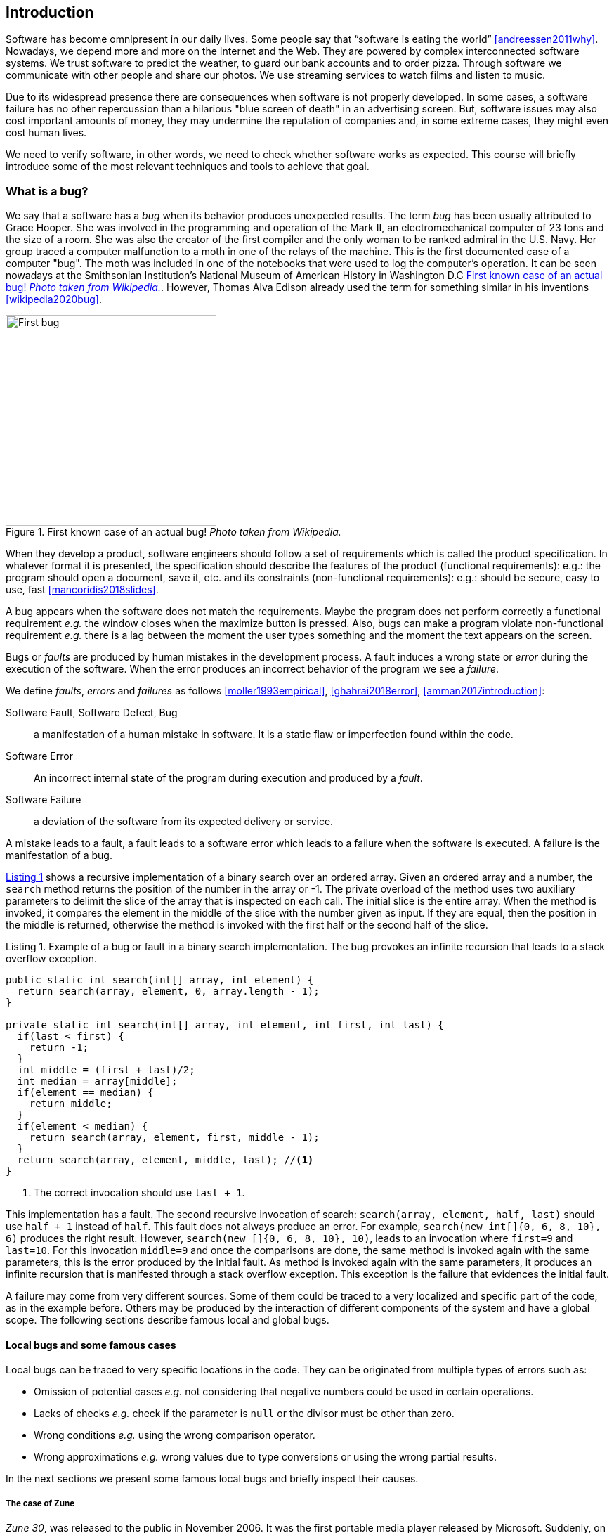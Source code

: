 == Introduction

Software has become omnipresent in our daily lives. Some people say that "`software is eating the world`" <<andreessen2011why>>. Nowadays, we depend more and more on the Internet and the Web. They are powered by complex interconnected software systems. We trust software to predict the weather, to guard our bank accounts and to order pizza. Through software we communicate with other people and share our photos. We use streaming services to watch films and listen to music. 

Due to its widespread presence there are consequences when software is not properly developed. In some cases, a software failure has no other repercussion than a hilarious "blue screen of death" in an advertising screen. But, software issues may also cost important amounts of money, they may undermine the reputation of companies and, in some extreme cases, they might even cost human lives. 

We need to verify software, in other words, we need to check whether software works as expected. This course will briefly introduce some of the most relevant techniques and tools to achieve that goal. 

=== What is a bug?

We say that a software has a _bug_ when its behavior produces unexpected results. The term _bug_ has been usually attributed to Grace Hooper. She was involved in the programming and operation of the Mark II, an electromechanical computer of 23 tons and the size of a room. She was also the creator of the first compiler and the only woman to be ranked admiral in the U.S. Navy. Her group traced a computer malfunction to a moth in one of the relays of the machine. This is the first documented case of a computer "bug". The moth was included in one of the notebooks that were used to log the computer's operation. It can be seen nowadays at the Smithsonian Institution's National Museum of American History in Washington D.C <<img-bug>>. However, Thomas Alva Edison already used the term for something similar in his inventions <<wikipedia2020bug>>.

[[img-bug]]
[role=text-center]
.First known case of an actual bug! _Photo taken from Wikipedia._
image::first-bug.jpg[First bug, 300]

When they develop a product, software engineers should follow a set of requirements which is called the product specification. In whatever format it is presented, the specification should describe the features of the product (functional requirements): e.g.: the program should open a document, save it, etc. and its constraints (non-functional requirements): e.g.: should be secure, easy to use, fast <<mancoridis2018slides>>.

A bug appears when the software does not match the requirements. Maybe the program does not perform correctly a functional requirement _e.g._  the window closes when the maximize button is pressed. Also, bugs can make a program violate non-functional requirement _e.g._ there is a lag between the moment the user types something and the moment the text appears on the screen.

Bugs or _faults_ are produced by human mistakes in the development process. A fault induces a wrong state or _error_ during the execution of the software. When the error produces an incorrect behavior of the program we see a _failure_.

We define _faults_, _errors_ and _failures_ as follows <<moller1993empirical>>, <<ghahrai2018error>>, <<amman2017introduction>>:

Software Fault, Software Defect, Bug:: a manifestation of a human mistake in software. It is a static flaw or imperfection found within the code.
Software Error:: An incorrect internal state of the program during execution and produced by a _fault_. 
Software Failure:: a deviation of the software from its expected delivery or service.

A mistake leads to a fault, a fault leads to a software error which leads to a failure when the software is executed. A failure is the manifestation of a bug.

<<fault-example>> shows a recursive implementation of a binary search over an ordered array. Given an ordered array and a number, the `search` method returns the position of the number in the array or -1. The private overload of the method uses two auxiliary parameters to delimit the slice of the array that is inspected on each call. The initial slice is the entire array. When the method is invoked, it compares the element in the middle of the slice with the number given as input. If they are equal, then the position in the middle is returned, otherwise the method is invoked with the first half or the second half of the slice.
 

[[fault-example, Listing {counter:listing}]]
[source, java]
.Listing {listing}. Example of a bug or fault in a binary search implementation. The bug provokes an infinite recursion that leads to a stack overflow exception.
....
public static int search(int[] array, int element) {
  return search(array, element, 0, array.length - 1);
}

private static int search(int[] array, int element, int first, int last) {
  if(last < first) {
    return -1;
  }
  int middle = (first + last)/2;
  int median = array[middle];
  if(element == median) {
    return middle;
  }
  if(element < median) {
    return search(array, element, first, middle - 1);
  }
  return search(array, element, middle, last); //<1>
}
....
<1> The correct invocation should use `last + 1`.

This implementation has a fault. The second recursive invocation of search: `search(array, element, half, last)` should use `half + 1` instead of `half`. This fault does not always produce an error. For example, `search(new int[]{0, 6, 8, 10}, 6)` produces the right result. However, `search(new []{0, 6, 8, 10}, 10)`, leads to an invocation where `first=9` and `last=10`. For this invocation `middle=9` and once the comparisons are done, the same method is invoked again with the same parameters, this is the error produced by the initial fault. As method is invoked again with the same parameters, it produces an infinite recursion that is manifested through a stack overflow exception. This exception is the failure that evidences the initial fault. 

A failure may come from very different sources. Some of them could be traced to a very localized and specific part of the code, as in the example before. Others may be produced by the interaction of different components of the system and have a global scope. The following sections describe famous local and global bugs.

==== Local bugs and some famous cases

Local bugs can be traced to very specific locations in the code. They can be originated from multiple types of errors such as:

* Omission of potential cases _e.g._ not considering that negative numbers could be used in certain operations.
* Lacks of checks _e.g._ check if the parameter is `null` or the divisor must be other than zero.
* Wrong conditions _e.g._ using the wrong comparison operator.
* Wrong approximations _e.g._ wrong values due to type conversions or using the wrong partial results.

In the next sections we present some famous local bugs and briefly inspect their causes.

===== The case of Zune

_Zune 30_, was released to the public in November 2006. It was the first portable media player released by Microsoft. Suddenly, on December 31^st^ 2008, all Zune devices hung and stopped working. The problem was traced back to a piece of code in the firmware equivalent to <<zune-bug>>.

[[zune-bug, Listing {counter:listing}]]
.Listing {listing}. Bug in Zune 30
[source,java]
----
while (days > 365) {
    if (IsLeapYear(year)) { // <1>
        if (days > 366) {   // <2>
            days -= 366;    // <3>
            year += 1;      // <4>
        }
    }
    else {
        days -= 365;
        year += 1;
    }
}
----
<1> On December 31^st^, 2008 `year` was 2008 and `days` 366 so `isLeapYear(year)` evaluated to `true`.
<2> Since `days` was 366 `days > 366` evaluated to `false`. This is the fault, it should have been `>=`.
<3> This is not executed, therefore the value of `days` does not change.
<4> This is not executed, therefore the value of `year` does not change.

The values of `days` and `years` do not change which produced a wrong internal state and thus the error. The software enters an infinite loop and the devices become non-responsive.

By the next day, `days` would be 367 and the code would run perfectly. So Zune devices stop working on December 31^st^ of every leap year.

The issue was not on Microsoft's part. The code was written by another company for the clock chip. This bug is also an example of insufficient testing. Having tested the code with the right date, the bug could have been fixed before the release of the product.

===== Heartbleed

*Heartbleed* is a software vulnerability disclosed in April 2014 that granted attackers access to sensitive information. It was caused by a flaw in OpenSSL, an open source code library implementing the Transport Layer Security and Secure Sockets Layer protocols.

As part of these protocols, a computer should send a *heartbeat*, an encrypted message that the receiver should replay back, to keep the connection alive. The *heartbeat* contains information about its own length. The code for the receiver never verified that the message had the specified length. To answer, it should allocate a memory buffer to store the content of the *heartbeat*. If the message was longer, then there is a buffer overflow and the computer would send more data than requested <<fruhlinger2017what>>. 

The webcomic https://xkcd.com/[XKCD] explains this vulnerability in a very intuitive manner. See <<heartbleed-xkcd>>. 

[[heartbleed-xkcd]]
[.text-center]
.Heartbleed explanation by XKCD https://xkcd.com/1354/
image::heartbleed.png[Heartbleed, 400]

In <<heartbleed-source>> you can see a fragment of the code containing the bug.

[[heartbleed-source, Listing {counter:listing}]]
.Listing {listing}. Heartbleed source code
[source,c]
----
...
n2s(p, payload); // <1>
...
buffer = OPENSSL_malloc(1 + 2 + payload + padding); // <2>
bp = buffer;
...
memcpy(bp, pl, payload); // <3>
...
s->msg_callback(1, s->version, TLS1_RT_HEARTBEAT,  // <4>
	buffer, 3 + payload + padding,
	s, s->msg_callback_arg);
----
<1> Read payload length into `payload`.
<2> Allocate memory.
<3> Copy the payload and extra information as `payload` maybe larger than required.
<4> Send the data back.

===== Other interesting examples

The USS Yorktown (CG-48) cruiser was selected in 1996 as the testbed for the _Smart Ship_ program. The ship was equipped with a network of several 200 MHz Pentium processors. The computers abroad the ship ran Windows NT 4.0 and executed applications to run the control center, monitor the engines and navigate the ship. In September 21^st^ 1997 a crew member entered a zero into a database field causing a division by zero that resulted in a buffer overflow, which, in turn, made the propulsion system fail. The ship was dead for several hours and had to be towed back to port <<slabodking1998software>>.

The _Patriot_ missile defense system was able to track the trajectory of enemy projectiles and intercept them. The system stored the clock time in an integer that was converted to a fixed point number and multiplied by 1/10 to produce the time in seconds for the tracking estimation. The computation was performed in a 24-bit fixed point register and the time value was truncated. This would produce an error proportional to the uptime of the system (_i.e._ it grows in time). Apart from that, the system was updated several times to improve the conversion routine, but the patch was not placed in all the required code locations. On February 25^th^, 1991 one of these Patriot batteries failed to intercept an Iraqi Scud missile. The battery had been up for 100 hours and the chopping error was around 0.34 seconds. Since a Scud travels at 1.676 m/s it reaches more than a half kilometer in this time. The Scud struck an American Army barracks killing 28 soldiers and injuring around 100 other people <<arnold2000patriot>>.

The Chemical Bank deducted by error about $15 million from more than 100000 customers in one night. The problem was caused by a line of code that should not be executed until further changes were made to the system. This line sent a copy of every ATM transaction to the machine processing paper checks, so all transactions were deducted twice <<hansell1994glitch>>. 

==== Global bugs and famous cases

Rather than coming from a specific and localized error, some failures may emerge from the interactions of the modules that compose a system. This evidences that the whole is more than the mere sum of its parts.

Some sources of global bugs could be:

* Wrong assumptions about third party components.
* Errors in the reuse of code. For example, using the code in an environment or an architecture for which it was not designed.
* Concurrency bugs, that lead to race conditions and deadlocks by incorrectly assuming certain order of execution.
* Improbable or unforeseen interactions between hardware, software and users.

===== Race conditions and the Northeast blackout of 2003

A race condition appears when the output of a system depends on the sequence or timing of other uncontrollable events. This may lead to a bug when the effects of this assumption are not carefully considered. For example, in a multithreaded application, a piece of code may be (wrongly) assumed to run before another.

The code in <<race-condition>> shows a simplified example of a race condition.

[[race-condition, Listing {counter:listing}]]
.Listing {listing}. Example of race condition
[source,java]
----
public class SimpleApplet extends Applet {

    Image art;
    public void init() { // <1>
        art = getImage(getDocumentBase(), getParameter("img"));
    }

    public void paint(Graphics g) { // <2>
        g.drawImage(art, 0, 0, this); // <3>
    }

}
----
<1> `init` initializes `art`, if it is not invoked, then `art` is `null`.
<2> `paint` could be invoked before invoking `init`.
<3> If `paint` is invoked before `init` `art` is `null` which produces an error in this line.

To prevent this race condition, the code of `paint` should not assume that `art` will always point to an instance. To deal with this race condition it is enough to check if `art` is `null` or not.

On August 14^th^, 2003 the alarm of FirstEnergy, an electric utility in Akron, Ohio, should have alerted about an overload in the electricity transmission lines. A race condition stalled the alarm and the primary sever went down. A backup server started processing all demands and also went down after 13 minutes. With both servers down, the information being shown in the screens passed from a refresh rate of 1 to 3 seconds to 59 seconds. The operators were not aware of the actual condition of the grid and the system collapsed affecting an estimated of 50 million people.

WARNING: You may find an image circulating the Internet that is supposed to show a satellite view of this blackout. The image is in fact fake.

===== Ariane 5

The _Ariane 5_ test launch is one of the most referenced examples of the impact that a software bug can have. On June 4^th^ 1996, the rocket was launched by the European Space Agency from the French Guiana. After 40 seconds and at an altitude of more than 3700 meters the rocket exploded.

In <<jezequel1997design>> the authors explain that, before liftoff, certain computations are performed to align the Inertial Reference System (SRI). These computations should cease at -9 seconds from the launching sequence. But, since there is a chance that a countdown could be put on hold and because resetting the SRI could take several hours, it was better to let the computation proceed than to stop it. The SRI continues for 50 seconds after the start of flight mode. After takeoff this computation is useless. Yet they caused an exception which was not caught, and produced the explosion of the rocket.

Part of the software was reused from _Ariane 4_. It used 16-bit floating point numbers, while _Ariane 5_ used 64-bit. The conversion of a greater value caused the exception. The fact that this module used 16-bit floating point numbers was not documented in the code. The trajectory of _Ariane 5_ differed from that of _Ariane 4_. The former had considerably higher horizontal velocities that produced values above the initial range. This was the first launch after a decade of development with an estimated cost of $7 billion plus the rocket and cargo estimated in $500 million.

===== The Mars Climate Orbiter

The Mars Climate Orbiter probe crashed when entering the orbit of Mars. The cause was tracked to the fact that one development team was using the metric units and another team was using the Imperial Unit System. The loss was estimated in US$235.9 million <<ceguerra2001software>>. The subject is still inspiration of many memes cruel jokes.

=== Why is it so hard to build correct software?

Software inevitably fails. The causes for this are widely varied as we have seen from the previous examples. No domain related to software escapes from this fact. A failure can have multiple consequences even human lives. But why is it to hard to build correct software?

First of all, programs are very complex artifacts, even those we may consider simple or trivial.

Consider the code presented in <<collatz>>.

[[collatz, Listing {counter:listing}]]
.Listing {listing}. Will the alarm sound for all given inputs?
[source, java]
----
void alert(int n) {
  countdown(n);
  soundAlarm();
}

void countdown(int n) {
  while(n > 1) {
    if (n % 2 == 0)
      n = n /2;
    else
      n = 3 * n + 1;
  }
}
----

Is it possible to show that the alarm will sound for every value of `n`?
For this particular example one could attempt to devise a formal proof. But good luck with that! Mathematicians have been trying to do it since 1937 with no success. `countdown` is, in fact, an implementation of what is known as the link:https://en.wikipedia.org/wiki/Collatz_conjecture[Collatz  conjecture].

One could also try to verify the program for every possible input, but this is impossible in the general case.
For this particular example, let us assume that `n` is a 32-bits unsigned integer, then we have 2^32^ possible inputs, that is `4294967296` cases for a very simple code of barely 7 lines of code. If the computation of every input takes on average `2.78e-06` seconds, then we will spend 3 hours finding out the result, if the function stops for every input. 3 hours for barely 7 lines of code!

Determining if a procedure halts when given a specific input is known as the *Halting Problem* <<turing1936computable>>. The general case of this problem is undecidable. This means that, in general, we can not known for a given procedure if it will halt when processing a given input.

Let's prove it. Suppose that it is possible to write a function `halts` that tells whether a given function `f` halts when given an input `x`. That is, `halts` returns `true` if `f(x)` halts (<<halts-func>>) and `false` otherwise.

[[halts-func, Listing {counter:listing}]]
.Listing {listing}. A supposed function that, given a function `f` and an input `x` for `f`, returns `true` if the invocation of `f(x)` halts.
[source,javascript]
----
function halts(f, x):
    ...
----

If the `halts` function exists, then we can create a procedure, `confused`, that will loop forever if `halts` returns `true` (<<confused-proc>>).

[[confused-proc, Listing {counter:listing}]]
.Listing {listing}. A procedure that does not halt when `hatls(f, f)` is `true`, otherwise it does halt.
[source,javascript]
----
function confused(f) {
  if (halts(f, f)) //<1>
    while (true) {}
  else
    return false;
}
----

If we try to compute `confused(confused)`, `halts(f, f)` is equivalent to `halts(confused, confused)`. If this evaluates to `true`, then it means that `confused(consfused)` halts, but then the procedure enters in an infinite loop and so, in fact, `confused(confused)`, which is what we are evaluating in the first time, does not halt. On the other hand, if the condition is `false`, it means that `confused(confused)` does not halt, but then, the procedure halts.

Therefore, `confused(confused)` halts if and only if `confused(confused)` does not halt, which is a contradiction, so `halts` can not exist. This means that, in the general case, we can not prove that a program will halt when processing a given input. Of course, there are specific cases in which this is possible, but it can not be done for all existing procedures.

Proving the correctness of a program is a very difficult task. There are formal methods to try to achieve this, but they rely on mathematical models of the real world that might make unrealistic assumptions and, as abstractions, are different from the real machines in which programs execute.

Software is, of course, much more complex than the small functions we have seen so far. As an example, notice that the number of lines of code has increased exponentially in time (though not always in sync with the complexity of the task that the program should achieve), just take a look at the following <<loc>>:

[[loc,comparison]]
[#loc.text-center]
.Comparison in lines of code. Image taken from <<johnson2012curiosity>>
image::loc.jpg[Lines of code, 600]

The software of the Apollo 11 Guidance Computer had 145,000 lines of code, while NASA's Curiosity rover was programmed with 2.5M lines of code. The infamous Clippy on the other hand, had more than 100M lines of code.

Projects such as the Linux Kernel, have triplicated their size in 10 years:

[#kernel.text-center]
.Increment of lines of code in the Linux kernel.
image::kernel.png[LOCs Linux kernel, 600]

Firefox contains more than 36M lines of code and Chromium more than 18M. More statistics can be found link:https://www.openhub.net/[here]. 

The complexity of software does not come only from its size. For example, in both, Firefox and Chromium developers use more than 15 different programming languages at the same time.

Open source software also grows in complexity as the number of contributors increases. The Firefox project, for example, have had 6477 contributors and 996214 commits as of February 2018.

Also, most software is expected to run in multiple execution platforms (incl. hardware, operating system...). Probably the most dramatic scenario in this sense comes from the mobile world. By August 2015 the OpenSignal company reported the existence of 24,093 different Android devices from 1294 distinct brands <<opensignal2015android>>. Android applications are expected to run correctly in all of them. 

Software is also present in systems with real-time computing constraints and sometimes implementing critical functionalities. For example, mp3 players, microwave ovens, GPS devices, medical equipment for vital sign monitoring, avionics (inertial guiding systems), automobiles, fire security systems and the list may go on. As a side note, a car nowadays contains more than 100M lines of code (mostly devoted to the entertainment system), and hundreds of electronic control units (ECU).

On top of that, software is not a static artifact that we release in production and leave as it is. It needs to be maintained over time. For example, Windows 95, was released to manufacturing on August 15^th^, 1995, it latest release was published on November 26^th^ 1997. However, its mainstream support ended on December 31^st^, 2000 while the extended support ended on December 31^st^, 2001, that is five and six years after its latest release. On its side, Windows 7 was released to manufacturing in July 22^nd^, 2009, support ended on January 14^th^, 2020 and the extended support for professional users should end on January 10^th^ 2023 while most of us are not using it nowadays.

The COBOL language appeared in 1959. It was estimated that, in 1997, around 80% of business transactions ran in COBOL. Even today, it is even said that more than 220 billions lines of COBOL are in use <<trikha2020inevitable>>. Migrating these legacy systems may be risky. In 2012 the Commonwealth Bank of Australia replaced its core banking platform to modernize their systems. The change ended up costing around 750 million dollars, which is why many banks have opted to keep their COBOL systems working. Today there are 75-, 60-years-old consultants providing support for COBOL systems in banks <<cnbc2017banks>>. In the recent Covid-19 crisis, the state of New Jersey in the U. S. requested COBOL programmers to deal with the 40-years old system to handle the huge amount of unemployment claims they received <<leswing2020bnew>>.
  
The software development process itself could be sometimes rather complex. There are many methodologies about how to build software, and they could even change during the creation of a new product.

So, the complexity of software may come from its requirements, its size as it can be huge, the number of technologies involved on its development as tens of languages and frameworks can be used at the same time, the number of people working on its implementation that could even be hundreds, the diversity of platforms in which it must run and even the development process.

=== How to build reliable software?

This is a difficult question and there is no easy answer. Systematically validating and verifying software as it is being built and maintained can lead to fewer bugs. *Verification* is the process in which we answer _Are building the product right?_, that is if the software conforms to its specification. *Validation* answers _Are we building the right product?_. In this sense  we check that the implemented product meets the expectation of the user (i.e., whether the specification captures the customer's needs). 

There are three main general approaches to construct reliable software:

Fault-tolerance:: Admits the presence of errors and enhance the software with fault-tolerance mechanisms.
Constructive approach:: Involves formal modeling. It guarantees the reliability and correctness by construction.
Analytical approach:: Involves techniques to analyze the program in order to detect and fix errors.

==== Fault-tolerance

This approach assumes that it is impossible to prevent the occurrence of bugs in production. So, it enhances the system with mechanisms to deal with them.

_N-version programming_ is an example of this approach. With an initial and rigorous specification, two or more versions of the same system are developed by different development teams (usually with different backgrounds, and using different tools and methods to build the system). In production, these versions are executed in parallel. The actual output of the entire system is an agreement of the results obtained from all versions.

Another example is _Chaos engineering_ popularized by Netflix with its Simian Army. The main concept is to perform a controlled experiment in production to study how the entire system behaves under unexpected conditions. For example, in Netflix, they would simulate random server shutdowns to see how the system responds to this phenomenon <<netflix2011>>. This is a form of _testing in production_. Main challenges are to design the experiments in a way that the system does not actually fail and to pick the system properties to observe. In the case of Netflix, they want to preserve the availability of the content even when the quality has to be reduced.

Finally, approximate computing techniques <<TODO1>> can be also applied to deal with a trade-off between accuracy and performance in a changing environment (e.g., time-varying bandwidth), when a _good enough_ result is better than nothing <<TODO2>>. For example, Loop Perforation <<TODO3>>, which transforms loops to perform fewer iterations than the original loop, is used to keep the system running in a degraded environment, with a good enough result (e.g., dynamically adapting the video quality according to the actual bandwith).

==== Constructive approach

This approach tries to guarantee the absence of bugs by construction. It involves the manual or automatic formal proof of all the components of the system, and their final integration. It is usually based on logical modeling and reasoning and it is used on specific parts of critical software.

The constructive approach may use tools such as link:https://coq.inria.fr/[Coq], a system to express assertions and mechanically check formal proofs or link:https://isabelle.in.tum.de/overview.html[Isabelle] an interactive theorem prover. <<coq-example>> shows how to use Coq to proof that the depth of any interior node in a tree is greater than 0.

[[coq-example, Listing {counter:listing}]]
.Listing {listing}. Small example of a proof achieved with the help of Coq. Taken from https://github.com/coq/coq/wiki/Quick-Reference-for-Beginners
[source,coq]
----
Module TreeExample.

  Inductive tree : Type := <1>
  | Leaf : tree
  | Node : tree -> tree -> tree
  .

  Check Node.

  Definition small_tree : tree := <2>
    Node (Node Leaf Leaf) Leaf.

  (* small_tree tree looks like:
          x
         / \
        x   x
       / \
      x   x
   *)

  Definition is_leaf (t : tree) : bool := <3>
    match t with
    | Leaf => true
    | Node x y => false
    end.

  Fixpoint depth (t : tree) : nat := <4>
    match t with
    | Leaf => 0
    | Node l r => S (max (depth l) (depth r)) (* Succesor of the  *)
    end.

  Lemma depth_positive : <5>
    forall t : tree, 0 < depth t \/ is_leaf t = true.
  Proof.
    induction t.
    { 
      cbv [depth is_leaf]. <6>
      right. <7>
      reflexivity. <8>
    }
    { 
      cbn [depth is_leaf]. <9>
      left. <10>
      lia. <11>
    }
  Qed.
----
<1> Definition of a tree type.
<2> Creating an instance of tree with three leaves and two intermediate nodes.
<3> Defining `is_leaf` which tells whether the given tree is a leaf or not.
<4> Defining a function to compute the depth of a leaf.
<5> Defining a lemma stating that the depth of a tree is positive when the tree is not a leaf.
<6> Inline definitions for `depth` and `is_leaf`.
<7> Set the right part of the disjunction as goal for the proof.
<8> The right part is true. This proves `true = true`.
<9> Inline again, but do not overwrite depth and is_leaf. This avoids recursive calls to `depth`.
<10> Set the left part of the disjunction as the goal.
<11> According to `depth`, the node can not be a leaf. So the second part of the `depth` definition is used.
<12> Inductive step. The successor of a natural number is always greater than 0.

The Coq system helps mechanizing the proof of lemmas and theorems by identifying the facts that can be used to achieve the proof and the formulas that still need to be proven.

Coq is also able to extract executable programs from definitions and theorems. There are additional extensions and tools to apply this methodology to other programming languages.

link:http://compcert.inria.fr/[CompCert] is the first formally verified C compiler, but it is not bug-free even when a lot of effort has been invested into its formal verification. As said before, the main problem with formal proofs comes from the assumptions they make to abstract the real world. The following quote explains the reason behind a bug found in _CompCert_:

[quote, https://news.ycombinator.com/item?id=11905706]
____
The problem is that the 16-bit displacement field is overflowed. CompCert’s PPC semantics failed to specify a constraint on the width of this immediate value, on the assumption that the assembler would catch out-of-range values. In fact, this is what happened. We also found a handful of crash errors in CompCert. 
____

Constructive approaches may also involve a form of model checking. These approaches represent the system as a formal behavioral model, usually transition systems or automata. The verification of these models is made with an exhaustive search on the entire state space. The specification of these models are written with the help of logic formalisms. The exhaustive search is directed to verify properties the system must have, for example, the absence of deadlocks. Model checking is used in hardware and software verification and, in most cases, they are performed at the system level. They find application in defense, nuclear plants and transportation.

The following diagram shows a model of the functioning of a microwave oven as a https://en.wikipedia.org/wiki/Kripke_structure_(model_checking)[Kripke structure]. (Adapted from https://www.dsi.unive.it/~avp/14_AVP_2013.pdf). The model includes first order propositions that characterize the states of the system and a transitional relationship between the states.

[graphviz, microwave, png]
.Model of a microwave-oven. Adapted from https://www.dsi.unive.it/~avp/14_AVP_2013.pdf 
....
digraph {

  node[shape=plain];
  rankdir = LR;

  s1[label=<<TABLE>
    <TR><TD> !START </TD></TR>
    <TR><TD> !CLOSE </TD></TR>
    <TR><TD> !HEAT  </TD></TR>
    <TR><TD> !ERROR </TD></TR>
  </TABLE>>];

  {
    rank = same;
    s2[label=<<TABLE>
      <TR><TD>  START </TD></TR>
      <TR><TD> !CLOSE </TD></TR>
      <TR><TD> !HEAT  </TD></TR>
      <TR><TD>  ERROR </TD></TR>
    </TABLE>>];
    s4[label=<<TABLE>
      <TR><TD> !START </TD></TR>
      <TR><TD>  CLOSE </TD></TR>
      <TR><TD>  HEAT  </TD></TR>
      <TR><TD> !ERROR </TD></TR>
    </TABLE>>];
    s3[label=<<TABLE>
      <TR><TD> !START </TD></TR>
      <TR><TD>  CLOSE </TD></TR>
      <TR><TD> !HEAT  </TD></TR>
      <TR><TD> !ERROR </TD></TR>
    </TABLE>>];
  }
  {
    rank = same;
    s5[label=<<TABLE>
      <TR><TD>  START </TD></TR>
      <TR><TD>  CLOSE </TD></TR>
      <TR><TD> !HEAT  </TD></TR>
      <TR><TD>  ERROR </TD></TR>
    </TABLE>>];
  s6[label=<<TABLE>
    <TR><TD>  START </TD></TR>
    <TR><TD>  CLOSE </TD></TR>
    <TR><TD> !HEAT  </TD></TR>
    <TR><TD> !ERROR </TD></TR>
  </TABLE>>];
  }
    s7[label=<<TABLE>
      <TR><TD>  START </TD></TR>
      <TR><TD>  CLOSE </TD></TR>
      <TR><TD>  HEAT  </TD></TR>
      <TR><TD> !ERROR </TD></TR>
    </TABLE>>];
  s1 -> s2 [label="start oven"];
  s1 -> s3 [label="close door"];
  s2 -> s5 [label="close door"];
  s3 -> s1 [label="open door"];
  s3 -> s6 [label="start oven"];
  s4 -> s1 [label="open door"];
  s4 -> s3 [label="done"];
  s4 -> s4 [label="cook"];
  s5 -> s2 [label="open door"];
  s5 -> s3 [label="reset"];
  s6 -> s7 [label="warmup"];
  s7 -> s4 [label="start cooking"];
}
....

These models can be used to generate concrete code that, for example, would be embedded in specific hardware, and it is possible to verify the state of the system at random inputs and even prove or falsify properties, _e.g._ for every input the heat is not on while the door is open. 

==== Analytical approach

This approach is directed to find the presence of bugs in the system. It is regularly based on heuristics and can target all kinds of software artifacts: code, models, requirements, etc. Its more used variant is *software testing* which evaluates a program by observing its execution under different conditions <<ammann2017introduction>>. Testing presents, nowadays, the best trade-off between effort and result when it comes to the verification and validation of a software product. It will be the main focus of this course.

Bertrand Meyer proposes seven principles of testing <<meyer2008seven>>:

Principle 1: To test a program is to try to make it fail:: This is the main purpose of testing, to find defects in the code. In the words of Meyer the _single goal_ of testing is _to uncover faults by triggering failures_. Testing can not be used to show the absence of bugs, as Dijkstra said and Meyer recalls. But it is extremely useful in finding those scenarios in which the software does not behave as intended. This definition of Meyer presents testing as a dynamic technique, that is, testing requires the execution of a program. However, there are some static code analysis techniques and tools that help detecting potential faults by finding well known code patterns that are prone to errors, or that ensure code quality by forcing development guidelines. In the long term these techniques help reducing the occurrence of bugs at a lower cost, since they don't execute the program. Some authors refer to these analyses as _static testing_. There is controversy on whether these static analyses are in fact testing or not, but since they are highly valuable for the quality of the software we shall discuss them in the course.
Principle 2: Tests are no substitute for specifications:: Tests are built from specific cases, instances of the different scenarios in which the software shall execute. The specification is composed of more general abstractions tied to human understanding. While the specification can be used to derive test cases the opposite is not necessarily true. Even in large numbers, a finite amount of tests may not capture the general properties of the system due to missing instances. 
Principle 3: Any failed execution must yield a test case, to remain a permanent part of the project’s test suite:: Once a fault has been discovered there is always the peril that it can reappear later. It happens often in practice. Uncovered faults should then become test cases that prevent these regressions. This is known as _regression testing_. 
Principle 4: Determining the success or failure of tests must be an automatic process:: Once a test is executed, one needs to know if the software behaved as expected. Thus, we need a _test oracle_ to produce such verdict. As the number of test cases grows, this task must be automated. It does not scale to run hundreds of test cases, print the output of the program and then manually check whether the output is correct.
Principle 5: An effective testing process must include both manually and automatically produced test cases:: Manually produced test cases come from the understanding developers have about the problem domain and the input, or from *Principle 3*, as Meyer explains. But often corners and specific cases escape from human intuition. Complementing manually designed test cases with automatically produced test cases can help spot what developers missed. Computers are able to generate test cases to a level that humans can not reach and help explore unforeseen scenarios.
Principle 6: Evaluate any testing strategy through objective assessment using explicit criteria in a reproducible testing process:: Any testing strategy must be assessed empirically. No matter how sophisticated a testing technique can be, it is of no use if it can not discover faults.  Meyer recalls that simple techniques such as random testing are proven to be quite efficient. Then there is the question on how to evaluate the effectiveness of our testing strategy.
Principle 7: A testing strategy’s most important property is the number of faults it uncovers as a function of time:: Code coverage, that is, the parts of the code executed in the test cases is often used to evaluate the quality of tests. However, this is only useful to spot the parts of the code that aren't yet tested, not how well the executed parts are verified. So, coverage is not, in general, a measure of the quality of the tests. The assessment of the tests should correspond to their ability to detect bugs. In this principle Meyer includes time. Of course, the faster faults are encountered, the better.

This set of principles is not comprehensive and not all authors and practitioners agree with all aspects of their formulations. However, in our opinion, they reveal the essence of testing.

NOTE: Meyer's article _Seven Principles of Software Testing_  provoked an answer from Gerald D. Everett, a testing expert and also author of books on the topic. The answer qualified Meyer's principles as _insufficient_ since they don't encompass other software quality aspects. The discussion went on with more answers and short essays from both authors. The entire discussion is worth the reading. More details and pointers can be found in Meyer's own blog: https://bertrandmeyer.com/2009/08/12/what-is-the-purpose-of-testing/. Needless to say, we agree with Meyer's point of view.

==== Modern practices: CI/CD and DevOps

Nowadays testing is automated as much as possible. Software developers use automated processes to facilitate the integration of the work done separately by team members, detect errors as fast as possible and automate most tedious and error-prone tasks.

*Continuous Integration* (CI) is one of those practices. It is a process in which developers frequently integrate their code into a single shared source control repository. After a change is pushed to a central repository, an automated pipeline is triggered to build and verify the application after the incorporation of the new change. <<fowler2006continuous>> <<thoughtworksintegration>>

According to Martin Fowler:

[quote, Martin Fowler, Chief Scientist ThoughtWorks]
____
Continuous Integration doesn’t get rid of bugs, but it does make them dramatically easier to find and remove.
____

The frequent integration of each developer's work facilitate the early detection of errors as opposed to each developer working on isolation and then spending a lot of time dealing with the combination of their individual efforts. Most software companies these days use a form of CI and the most used source control hosting services such as Github, Gitlab and Bitbucket encourage these practices by making it easy to incorporate CI tools and even providing their own CI automation alternatives.

According to Thoughtworks, <<thoughtworksintegration>> CI processes are supported by the following practices:

Maintenance of a single source repository:: All team members should merge their changes into a global/unique code repository, hosted in a source control hosting service, either in-premises or using a public service like Github. The source control repository plays an important role in the identification of a change and the detection of conflicts between simultaneous changes. The common practice nowadays is to use distributed source control systems like Git of Mercurial in opposition to the previous centralized systems like CVS or SVN. Even when the source control system is distributed, that is, every developer has a copy of the repository, the CI process should monitor one central repository to which all developers should push their changes. This does not exclude the creation of mirror repositories.

Automate the build:: Once a developer pushes her changes into the global repository, a CI server checks out the changes and triggers a build process. This build process is expected to be *self-testing*, that is, as part of the automated build, tests should be executed to verify the changes in the code. These tests should also be executed in an environment as *close* as possible *to* the *production conditions*. The build is also *expected to be fast* so developers have a quick feedback on the change they integrated and the outcome of the build process should be accessible to all team members so they know the current state of the project.

CI processes also impose responsibilities to developers as they are expected to push changes frequently. Also changes should be tested before integrating them into the global repository. Also, developers should not push any change while the automated build fails, that is, when a previous change produced a failure in the CI build process either compiling or running the tests. When a build fails it should be fixed as fast as possible to ensure the quality of the integrated code in the global repository.

CI processes are often accompanied by *Continuous Delivery* and *Continuous Deployment* processes.

*Continuous Delivery* is an automated process involving a verification pipeline whose outcome determines if a change is ready to be deployed. It may involve a larger build process than the one of the CI, including *acceptance tests*, which are tests in direct correlation to the requirements or the user's needs, tests in several environment conditions, such as different operating systems, and it may even include manual testing. Once a change passes the *delivery pipeline* it is considered as robust enough to be deployed.

On its side, *Continuous Deployment* is an automated process to set artifacts produced and verified by successful builds into production. Continuous Deployment requires Continuous Delivery. Both enable frequent product releases. Some companies may release their products in a daily or even an hourly basis.

CI/CD approaches find great realization in *DevOps*. DevOps is a modern development culture in which team members of all roles commit to the quality of the final product and not just divide themselves into silos like the "development team" or "operation team". Automation is at the core of DevOps as every development phase is backed by automated processes and state-of-the-art tools. In DevOps, all phases: _plan_, _code_, _build_, _test_, _release_, _deploy_, _operate_, _monitor_ are imbricated in an infinite loop (<<devops>>) and the outcome of one phase impacts the other. For example, crashes observed in production by monitoring the system, automatically become an issue for developers and are incorporated to the set of tests.

[[devops]]
[role=text-center]
.DevOps diagram
image::devops.svg[DevOps, 600]
